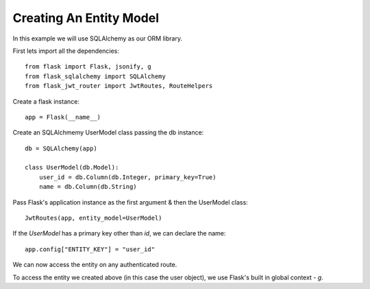 Creating An Entity Model
========================

In this example we will use SQLAlchemy as our ORM library.

First lets import all the dependencies::

    from flask import Flask, jsonify, g
    from flask_sqlalchemy import SQLAlchemy
    from flask_jwt_router import JwtRoutes, RouteHelpers

Create a flask instance::

    app = Flask(__name__)

Create an SQLAlchmemy UserModel class passing the db instance::

    db = SQLAlchemy(app)

    class UserModel(db.Model):
        user_id = db.Column(db.Integer, primary_key=True)
        name = db.Column(db.String)

Pass Flask's application instance as the first argument & then the UserModel class::

    JwtRoutes(app, entity_model=UserModel)

If the `UserModel` has a primary key other than `id`, we can declare the name::

    app.config["ENTITY_KEY"] = "user_id"


We can now access the entity on any authenticated route.

To access the entity we created above (in this case the user object), we use Flask's built in global context - `g`.

